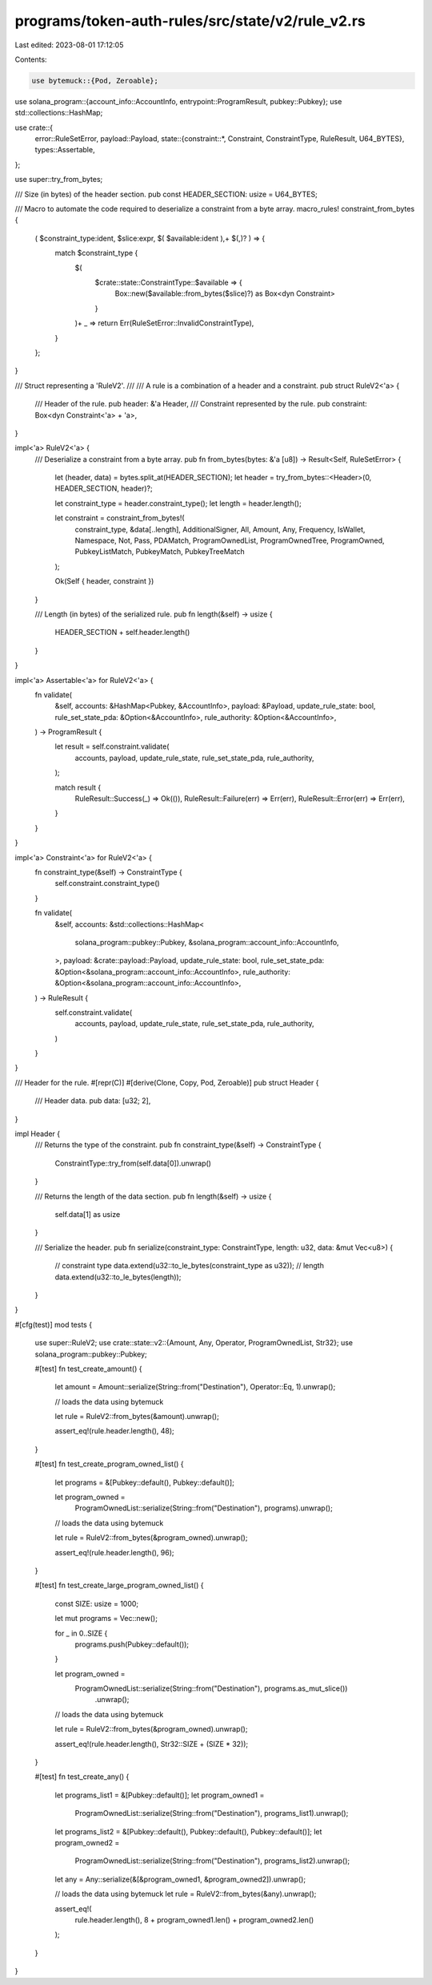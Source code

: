 programs/token-auth-rules/src/state/v2/rule_v2.rs
=================================================

Last edited: 2023-08-01 17:12:05

Contents:

.. code-block:: rs

    use bytemuck::{Pod, Zeroable};
use solana_program::{account_info::AccountInfo, entrypoint::ProgramResult, pubkey::Pubkey};
use std::collections::HashMap;

use crate::{
    error::RuleSetError,
    payload::Payload,
    state::{constraint::*, Constraint, ConstraintType, RuleResult, U64_BYTES},
    types::Assertable,
};

use super::try_from_bytes;

/// Size (in bytes) of the header section.
pub const HEADER_SECTION: usize = U64_BYTES;

/// Macro to automate the code required to deserialize a constraint from a byte array.
macro_rules! constraint_from_bytes {
    ( $constraint_type:ident, $slice:expr, $( $available:ident ),+ $(,)? ) => {
        match $constraint_type {
            $(
                $crate::state::ConstraintType::$available => {
                    Box::new($available::from_bytes($slice)?) as Box<dyn Constraint>
                }
            )+
            _ => return Err(RuleSetError::InvalidConstraintType),
        }
    };
}

/// Struct representing a 'RuleV2'.
///
/// A rule is a combination of a header and a constraint.
pub struct RuleV2<'a> {
    /// Header of the rule.
    pub header: &'a Header,
    /// Constraint represented by the rule.
    pub constraint: Box<dyn Constraint<'a> + 'a>,
}

impl<'a> RuleV2<'a> {
    /// Deserialize a constraint from a byte array.
    pub fn from_bytes(bytes: &'a [u8]) -> Result<Self, RuleSetError> {
        let (header, data) = bytes.split_at(HEADER_SECTION);
        let header = try_from_bytes::<Header>(0, HEADER_SECTION, header)?;

        let constraint_type = header.constraint_type();
        let length = header.length();

        let constraint = constraint_from_bytes!(
            constraint_type,
            &data[..length],
            AdditionalSigner,
            All,
            Amount,
            Any,
            Frequency,
            IsWallet,
            Namespace,
            Not,
            Pass,
            PDAMatch,
            ProgramOwnedList,
            ProgramOwnedTree,
            ProgramOwned,
            PubkeyListMatch,
            PubkeyMatch,
            PubkeyTreeMatch
        );

        Ok(Self { header, constraint })
    }

    /// Length (in bytes) of the serialized rule.
    pub fn length(&self) -> usize {
        HEADER_SECTION + self.header.length()
    }
}

impl<'a> Assertable<'a> for RuleV2<'a> {
    fn validate(
        &self,
        accounts: &HashMap<Pubkey, &AccountInfo>,
        payload: &Payload,
        update_rule_state: bool,
        rule_set_state_pda: &Option<&AccountInfo>,
        rule_authority: &Option<&AccountInfo>,
    ) -> ProgramResult {
        let result = self.constraint.validate(
            accounts,
            payload,
            update_rule_state,
            rule_set_state_pda,
            rule_authority,
        );

        match result {
            RuleResult::Success(_) => Ok(()),
            RuleResult::Failure(err) => Err(err),
            RuleResult::Error(err) => Err(err),
        }
    }
}

impl<'a> Constraint<'a> for RuleV2<'a> {
    fn constraint_type(&self) -> ConstraintType {
        self.constraint.constraint_type()
    }

    fn validate(
        &self,
        accounts: &std::collections::HashMap<
            solana_program::pubkey::Pubkey,
            &solana_program::account_info::AccountInfo,
        >,
        payload: &crate::payload::Payload,
        update_rule_state: bool,
        rule_set_state_pda: &Option<&solana_program::account_info::AccountInfo>,
        rule_authority: &Option<&solana_program::account_info::AccountInfo>,
    ) -> RuleResult {
        self.constraint.validate(
            accounts,
            payload,
            update_rule_state,
            rule_set_state_pda,
            rule_authority,
        )
    }
}

/// Header for the rule.
#[repr(C)]
#[derive(Clone, Copy, Pod, Zeroable)]
pub struct Header {
    /// Header data.
    pub data: [u32; 2],
}

impl Header {
    /// Returns the type of the constraint.
    pub fn constraint_type(&self) -> ConstraintType {
        ConstraintType::try_from(self.data[0]).unwrap()
    }

    /// Returns the length of the data section.
    pub fn length(&self) -> usize {
        self.data[1] as usize
    }

    /// Serialize the header.
    pub fn serialize(constraint_type: ConstraintType, length: u32, data: &mut Vec<u8>) {
        // constraint type
        data.extend(u32::to_le_bytes(constraint_type as u32));
        // length
        data.extend(u32::to_le_bytes(length));
    }
}

#[cfg(test)]
mod tests {
    use super::RuleV2;
    use crate::state::v2::{Amount, Any, Operator, ProgramOwnedList, Str32};
    use solana_program::pubkey::Pubkey;

    #[test]
    fn test_create_amount() {
        let amount = Amount::serialize(String::from("Destination"), Operator::Eq, 1).unwrap();

        // loads the data using bytemuck

        let rule = RuleV2::from_bytes(&amount).unwrap();

        assert_eq!(rule.header.length(), 48);
    }

    #[test]
    fn test_create_program_owned_list() {
        let programs = &[Pubkey::default(), Pubkey::default()];

        let program_owned =
            ProgramOwnedList::serialize(String::from("Destination"), programs).unwrap();

        // loads the data using bytemuck

        let rule = RuleV2::from_bytes(&program_owned).unwrap();

        assert_eq!(rule.header.length(), 96);
    }

    #[test]
    fn test_create_large_program_owned_list() {
        const SIZE: usize = 1000;

        let mut programs = Vec::new();

        for _ in 0..SIZE {
            programs.push(Pubkey::default());
        }

        let program_owned =
            ProgramOwnedList::serialize(String::from("Destination"), programs.as_mut_slice())
                .unwrap();

        // loads the data using bytemuck

        let rule = RuleV2::from_bytes(&program_owned).unwrap();

        assert_eq!(rule.header.length(), Str32::SIZE + (SIZE * 32));
    }

    #[test]
    fn test_create_any() {
        let programs_list1 = &[Pubkey::default()];
        let program_owned1 =
            ProgramOwnedList::serialize(String::from("Destination"), programs_list1).unwrap();

        let programs_list2 = &[Pubkey::default(), Pubkey::default(), Pubkey::default()];
        let program_owned2 =
            ProgramOwnedList::serialize(String::from("Destination"), programs_list2).unwrap();

        let any = Any::serialize(&[&program_owned1, &program_owned2]).unwrap();

        // loads the data using bytemuck
        let rule = RuleV2::from_bytes(&any).unwrap();

        assert_eq!(
            rule.header.length(),
            8 + program_owned1.len() + program_owned2.len()
        );
    }
}



